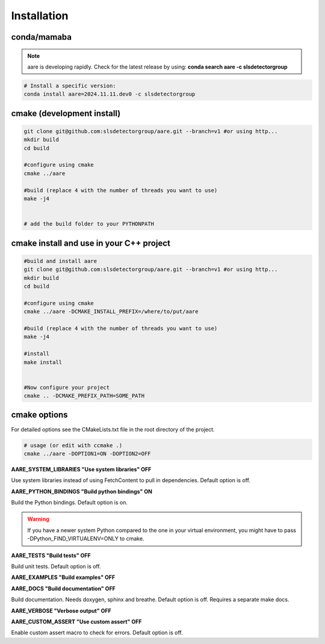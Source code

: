 Installation
===============

conda/mamaba
~~~~~~~~~~~~~~~~

.. note ::

    aare is developing rapidly. Check for the latest release by 
    using: **conda search aare -c slsdetectorgroup**


.. code-block:: bash

    # Install a specific version: 
    conda install aare=2024.11.11.dev0 -c slsdetectorgroup


cmake (development install)
~~~~~~~~~~~~~~~~~~~~~~~~~~~~~

.. code-block:: bash

    git clone git@github.com:slsdetectorgroup/aare.git --branch=v1 #or using http...
    mkdir build
    cd build

    #configure using cmake
    cmake ../aare

    #build (replace 4 with the number of threads you want to use)
    make -j4 


    # add the build folder to your PYTHONPATH

cmake install and use in your C++ project
~~~~~~~~~~~~~~~~~~~~~~~~~~~~~~~~~~~~~~~~~~~~~~

.. code-block:: bash

    #build and install aare 
    git clone git@github.com:slsdetectorgroup/aare.git --branch=v1 #or using http...
    mkdir build
    cd build

    #configure using cmake
    cmake ../aare -DCMAKE_INSTALL_PREFIX=/where/to/put/aare

    #build (replace 4 with the number of threads you want to use)
    make -j4 

    #install
    make install


    #Now configure your project
    cmake .. -DCMAKE_PREFIX_PATH=SOME_PATH


cmake options
~~~~~~~~~~~~~~~~~~~~~~~~~~~~~~~~~~~~~~~~~~~~~~~~~~~~~~~~~~~~~~~

For detailed options see the CMakeLists.txt file in the root directory of the project.

.. code-block:: bash

    # usage (or edit with ccmake .)
    cmake ../aare -DOPTION1=ON -DOPTION2=OFF


**AARE_SYSTEM_LIBRARIES "Use system libraries" OFF**

Use system libraries instead of using FetchContent to pull in dependencies. Default option is off.


**AARE_PYTHON_BINDINGS "Build python bindings" ON**

Build the Python bindings. Default option is on. 

.. warning ::

    If you have a newer system Python compared to the one in your virtual environment,
    you might have to pass -DPython_FIND_VIRTUALENV=ONLY to cmake.

**AARE_TESTS "Build tests" OFF**

Build unit tests. Default option is off.

**AARE_EXAMPLES "Build examples" OFF**

**AARE_DOCS "Build documentation" OFF**

Build documentation. Needs doxygen, sphinx and breathe. Default option is off.
Requires a separate make docs.

**AARE_VERBOSE "Verbose output" OFF**

**AARE_CUSTOM_ASSERT "Use custom assert" OFF**

Enable custom assert macro to check for errors. Default option is off.